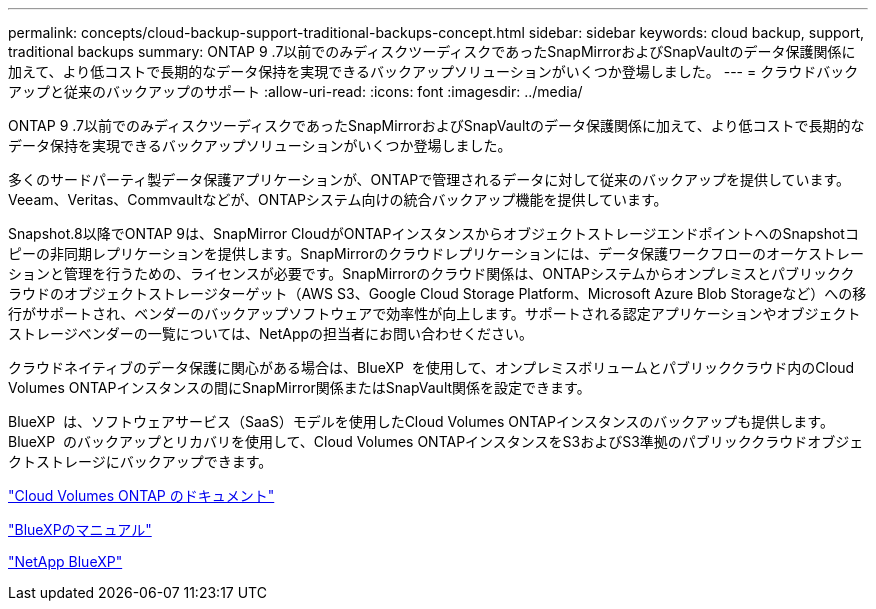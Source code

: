 ---
permalink: concepts/cloud-backup-support-traditional-backups-concept.html 
sidebar: sidebar 
keywords: cloud backup, support, traditional backups 
summary: ONTAP 9 .7以前でのみディスクツーディスクであったSnapMirrorおよびSnapVaultのデータ保護関係に加えて、より低コストで長期的なデータ保持を実現できるバックアップソリューションがいくつか登場しました。 
---
= クラウドバックアップと従来のバックアップのサポート
:allow-uri-read: 
:icons: font
:imagesdir: ../media/


[role="lead"]
ONTAP 9 .7以前でのみディスクツーディスクであったSnapMirrorおよびSnapVaultのデータ保護関係に加えて、より低コストで長期的なデータ保持を実現できるバックアップソリューションがいくつか登場しました。

多くのサードパーティ製データ保護アプリケーションが、ONTAPで管理されるデータに対して従来のバックアップを提供しています。Veeam、Veritas、Commvaultなどが、ONTAPシステム向けの統合バックアップ機能を提供しています。

Snapshot.8以降でONTAP 9は、SnapMirror CloudがONTAPインスタンスからオブジェクトストレージエンドポイントへのSnapshotコピーの非同期レプリケーションを提供します。SnapMirrorのクラウドレプリケーションには、データ保護ワークフローのオーケストレーションと管理を行うための、ライセンスが必要です。SnapMirrorのクラウド関係は、ONTAPシステムからオンプレミスとパブリッククラウドのオブジェクトストレージターゲット（AWS S3、Google Cloud Storage Platform、Microsoft Azure Blob Storageなど）への移行がサポートされ、ベンダーのバックアップソフトウェアで効率性が向上します。サポートされる認定アプリケーションやオブジェクトストレージベンダーの一覧については、NetAppの担当者にお問い合わせください。

クラウドネイティブのデータ保護に関心がある場合は、BlueXP  を使用して、オンプレミスボリュームとパブリッククラウド内のCloud Volumes ONTAPインスタンスの間にSnapMirror関係またはSnapVault関係を設定できます。

BlueXP  は、ソフトウェアサービス（SaaS）モデルを使用したCloud Volumes ONTAPインスタンスのバックアップも提供します。BlueXP  のバックアップとリカバリを使用して、Cloud Volumes ONTAPインスタンスをS3およびS3準拠のパブリッククラウドオブジェクトストレージにバックアップできます。

link:https://docs.netapp.com/us-en/bluexp-cloud-volumes-ontap/index.html["Cloud Volumes ONTAP のドキュメント"^]

link:https://docs.netapp.com/us-en/bluexp-family/index.html["BlueXPのマニュアル"^]

link:https://bluexp.netapp.com/["NetApp BlueXP"^]
